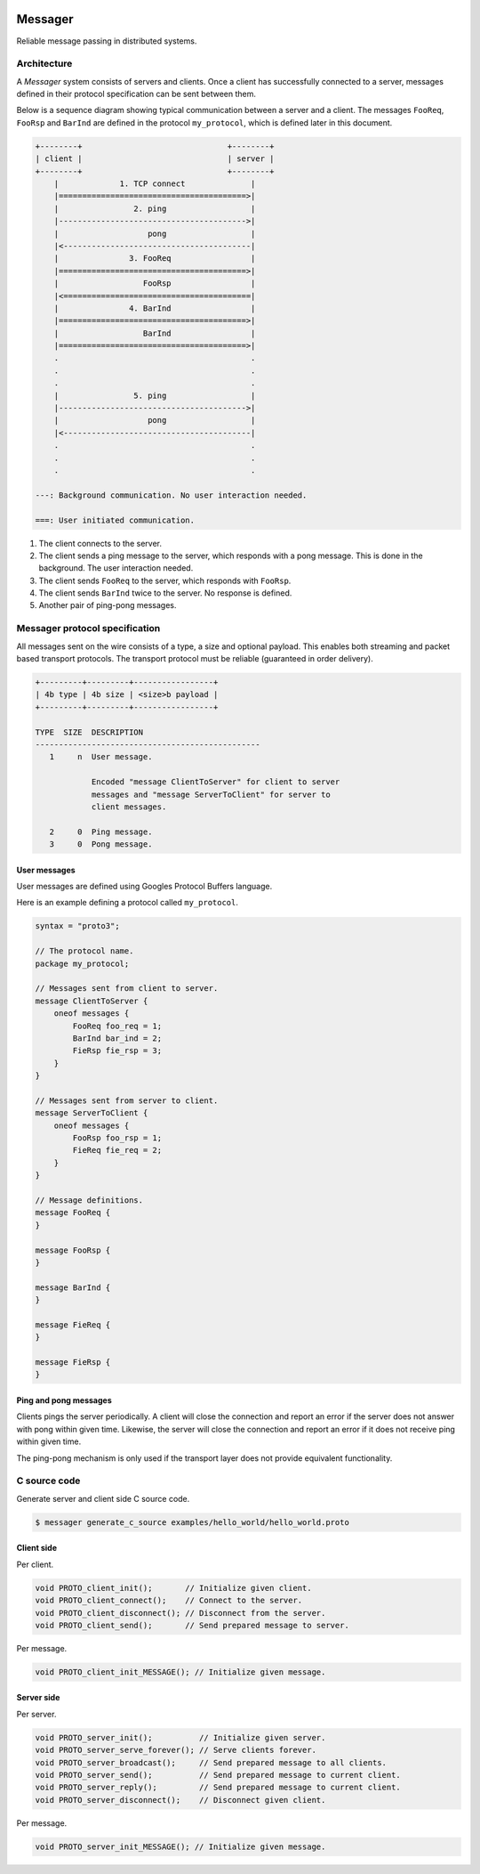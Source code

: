 |buildstatus|_
|coverage|_
|nala|_

Messager
========

Reliable message passing in distributed systems.

Architecture
------------

A `Messager` system consists of servers and clients. Once a client has
successfully connected to a server, messages defined in their protocol
specification can be sent between them.

Below is a sequence diagram showing typical communication between a
server and a client. The messages ``FooReq``, ``FooRsp`` and
``BarInd`` are defined in the protocol ``my_protocol``, which is
defined later in this document.

.. code-block:: text

   +--------+                               +--------+
   | client |                               | server |
   +--------+                               +--------+
       |             1. TCP connect              |
       |========================================>|
       |                2. ping                  |
       |---------------------------------------->|
       |                   pong                  |
       |<----------------------------------------|
       |               3. FooReq                 |
       |========================================>|
       |                  FooRsp                 |
       |<========================================|
       |               4. BarInd                 |
       |========================================>|
       |                  BarInd                 |
       |========================================>|
       .                                         .
       .                                         .
       .                                         .
       |                5. ping                  |
       |---------------------------------------->|
       |                   pong                  |
       |<----------------------------------------|
       .                                         .
       .                                         .
       .                                         .

   ---: Background communication. No user interaction needed.

   ===: User initiated communication.

1. The client connects to the server.

2. The client sends a ping message to the server, which responds with
   a pong message. This is done in the background. The user
   interaction needed.

3. The client sends ``FooReq`` to the server, which responds with
   ``FooRsp``.

4. The client sends ``BarInd`` twice to the server. No response is
   defined.

5. Another pair of ping-pong messages.

Messager protocol specification
-------------------------------

All messages sent on the wire consists of a type, a size and optional
payload. This enables both streaming and packet based transport
protocols. The transport protocol must be reliable (guaranteed in
order delivery).

.. code-block:: text

   +---------+---------+-----------------+
   | 4b type | 4b size | <size>b payload |
   +---------+---------+-----------------+

   TYPE  SIZE  DESCRIPTION
   ------------------------------------------------
      1     n  User message.

               Encoded "message ClientToServer" for client to server
               messages and "message ServerToClient" for server to
               client messages.

      2     0  Ping message.
      3     0  Pong message.

User messages
^^^^^^^^^^^^^

User messages are defined using Googles Protocol Buffers language.

Here is an example defining a protocol called ``my_protocol``.

.. code-block:: protobuf

   syntax = "proto3";

   // The protocol name.
   package my_protocol;

   // Messages sent from client to server.
   message ClientToServer {
       oneof messages {
           FooReq foo_req = 1;
           BarInd bar_ind = 2;
           FieRsp fie_rsp = 3;
       }
   }

   // Messages sent from server to client.
   message ServerToClient {
       oneof messages {
           FooRsp foo_rsp = 1;
           FieReq fie_req = 2;
       }
   }

   // Message definitions.
   message FooReq {
   }

   message FooRsp {
   }

   message BarInd {
   }

   message FieReq {
   }

   message FieRsp {
   }


Ping and pong messages
^^^^^^^^^^^^^^^^^^^^^^

Clients pings the server periodically. A client will close the
connection and report an error if the server does not answer with pong
within given time. Likewise, the server will close the connection and
report an error if it does not receive ping within given time.

The ping-pong mechanism is only used if the transport layer does not
provide equivalent functionality.

C source code
-------------

Generate server and client side C source code.

.. code-block:: text

   $ messager generate_c_source examples/hello_world/hello_world.proto

Client side
^^^^^^^^^^^

Per client.

.. code-block:: c

   void PROTO_client_init();       // Initialize given client.
   void PROTO_client_connect();    // Connect to the server.
   void PROTO_client_disconnect(); // Disconnect from the server.
   void PROTO_client_send();       // Send prepared message to server.

Per message.

.. code-block:: c

   void PROTO_client_init_MESSAGE(); // Initialize given message.

Server side
^^^^^^^^^^^

Per server.

.. code-block:: c

   void PROTO_server_init();          // Initialize given server.
   void PROTO_server_serve_forever(); // Serve clients forever.
   void PROTO_server_broadcast();     // Send prepared message to all clients.
   void PROTO_server_send();          // Send prepared message to current client.
   void PROTO_server_reply();         // Send prepared message to current client.
   void PROTO_server_disconnect();    // Disconnect given client.

Per message.

.. code-block:: c

   void PROTO_server_init_MESSAGE(); // Initialize given message.

.. |buildstatus| image:: https://travis-ci.com/eerimoq/messager.svg?branch=master
.. _buildstatus: https://travis-ci.com/eerimoq/messager

.. |coverage| image:: https://coveralls.io/repos/github/eerimoq/messager/badge.svg?branch=master
.. _coverage: https://coveralls.io/github/eerimoq/messager

.. |nala| image:: https://img.shields.io/badge/nala-test-blue.svg
.. _nala: https://github.com/eerimoq/nala
